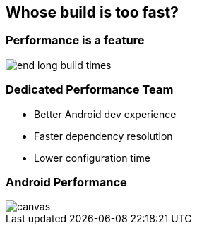 == Whose build is too fast?

=== Performance is a feature

image::end-long-build-times.png[align="center"]

=== Dedicated Performance Team

* Better Android dev experience
* Faster dependency resolution
* Lower configuration time

[%notitle]
=== Android Performance

image::android-performance.png[canvas, size=cover]
